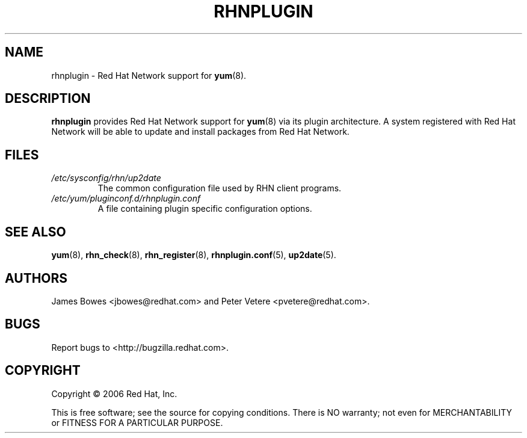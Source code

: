 .\" Copyright 2006 Red Hat, Inc.
.\"
.\" This man page is free documentation; you can redistribute it and/or modify
.\" it under the terms of the GNU General Public License as published by
.\" the Free Software Foundation; either version 2 of the License, or
.\" (at your option) any later version.
.\"
.\" This program is distributed in the hope that it will be useful,
.\" but WITHOUT ANY WARRANTY; without even the implied warranty of
.\" MERCHANTABILITY or FITNESS FOR A PARTICULAR PURPOSE.  See the
.\" GNU General Public License for more details.
.\"
.\" You should have received a copy of the GNU General Public License
.\" along with this man page; if not, write to the Free Software
.\" Foundation, Inc., 675 Mass Ave, Cambridge, MA 02139, USA.
.\"
.TH "RHNPLUGIN" "8" "2006 November 13" "Linux" "Red Hat, Inc."
.SH NAME

rhnplugin \- Red Hat Network support for \fByum\fP(8).

.SH DESCRIPTION

.PP
\fBrhnplugin\fP provides Red Hat Network support for \fByum\fP(8) via its
plugin architecture. A system registered with Red Hat Network will be able to
update and install packages from Red Hat Network.

.SH FILES

.IP \fI/etc/sysconfig/rhn/up2date\fP
The common configuration file used by RHN client programs.
.br
.IP \fI/etc/yum/pluginconf.d/rhnplugin.conf\fP
A file containing plugin specific configuration options.

.SH "SEE ALSO"

.PP
\fByum\fP(8), \fBrhn_check\fP(8), \fBrhn_register\fP(8), \fBrhnplugin.conf\fP(5), \fBup2date\fP(5).

.SH AUTHORS
.PP
James Bowes <jbowes@redhat.com> and Peter Vetere <pvetere@redhat.com>.

.SH "BUGS"
.PP
Report bugs to <http://bugzilla.redhat.com>.

.SH COPYRIGHT

.PP
Copyright \(co 2006 Red Hat, Inc.

.PP
This is free software; see the source for copying conditions.  There is 
NO warranty; not even for MERCHANTABILITY or FITNESS FOR A PARTICULAR PURPOSE.

